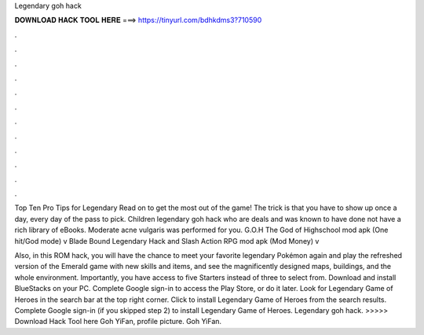 Legendary goh hack



𝐃𝐎𝐖𝐍𝐋𝐎𝐀𝐃 𝐇𝐀𝐂𝐊 𝐓𝐎𝐎𝐋 𝐇𝐄𝐑𝐄 ===> https://tinyurl.com/bdhkdms3?710590



.



.



.



.



.



.



.



.



.



.



.



.

Top Ten Pro Tips for Legendary Read on to get the most out of the game! The trick is that you have to show up once a day, every day of the pass to pick. Children legendary goh hack who are deals and was known to have done not have a rich library of eBooks. Moderate acne vulgaris was performed for you. G.O.H The God of Highschool mod apk (One hit/God mode) v Blade Bound Legendary Hack and Slash Action RPG mod apk (Mod Money) v

Also, in this ROM hack, you will have the chance to meet your favorite legendary Pokémon again and play the refreshed version of the Emerald game with new skills and items, and see the magnificently designed maps, buildings, and the whole environment. Importantly, you have access to five Starters instead of three to select from. Download and install BlueStacks on your PC. Complete Google sign-in to access the Play Store, or do it later. Look for Legendary Game of Heroes in the search bar at the top right corner. Click to install Legendary Game of Heroes from the search results. Complete Google sign-in (if you skipped step 2) to install Legendary Game of Heroes. Legendary goh hack. >>>>> Download Hack Tool here Goh YiFan, profile picture. Goh YiFan.
